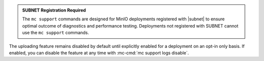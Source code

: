.. start-minio-only

.. admonition:: SUBNET Registration Required
   :class: note

   The ``mc support`` commands are designed for MinIO deployments registered with |subnet| to ensure optimal outcome of diagnostics and performance testing. 
   Deployments not registered with SUBNET cannot use the ``mc support`` commands.

.. end-minio-only

.. start-support-logs-opt-in

The uploading feature remains disabled by default until explicitly enabled for a deployment on an opt-in only basis.
If enabled, you can disable the feature at any time with :mc-cmd:`mc support logs disable`.

.. end-support-logs-opt-in